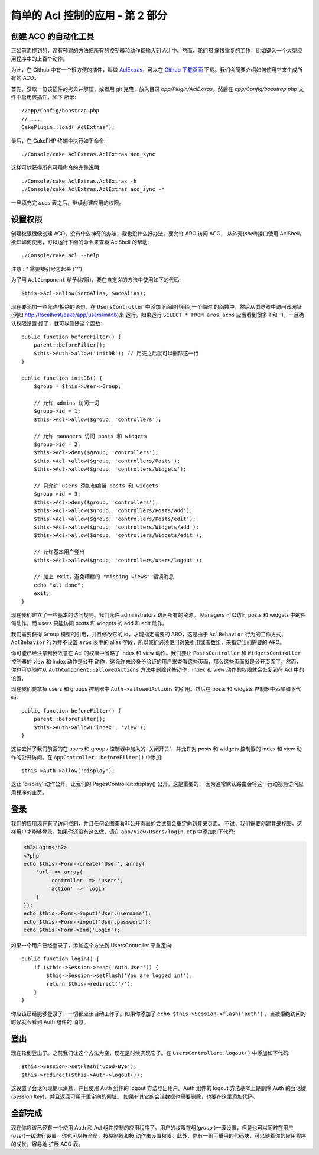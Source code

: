 简单的 Acl 控制的应用 - 第 2 部分
#################################

创建 ACO 的自动化工具
=====================

正如前面提到的，没有预建的方法把所有的控制器和动作都输入到 Acl 中。然而，我们都
痛恨重复的工作，比如键入一个大型应用程序中的上百个动作。

为此，在 Github 中有一个很方便的插件，叫做 
`AclExtras <https://github.com/markstory/acl_extras/>`_，可以在 
`Github 下载页面 <https://github.com/markstory/acl_extras/zipball/master>`_ 
下载。我们会简要介绍如何使用它来生成所有的 ACO。

首先，获取一份该插件的拷贝并解压，或者用 git 克隆，放入目录 
`app/Plugin/AclExtras`。然后在 `app/Config/boostrap.php` 文件中启用该插件，如下
所示::

    //app/Config/boostrap.php
    // ...
    CakePlugin::load('AclExtras');

最后，在 CakePHP 终端中执行如下命令::


    ./Console/cake AclExtras.AclExtras aco_sync

这样可以获得所有可用命令的完整说明::

    ./Console/cake AclExtras.AclExtras -h
    ./Console/cake AclExtras.AclExtras aco_sync -h

一旦填充完 `acos` 表之后，继续创建应用的权限。

设置权限
========

创建权限很像创建 ACO，没有什么神奇的办法，我也没什么好办法。要允许 ARO 访问 ACO，
从外壳(*shell*)接口使用 AclShell。欲知如何使用，可以运行下面的命令来查看 AclShell 
的帮助::

    ./Console/cake acl --help

注意 : \* 需要被引号包起来 ('\*')
 
为了用 ``AclComponent`` 给予(权限)，要在自定义的方法中使用如下的代码::

    $this->Acl->allow($aroAlias, $acoAlias);

现在要添加一些允许/拒绝的语句。在 ``UsersController`` 中添加下面的代码到一个临时
的函数中，然后从浏览器中访问该网址(例如 http://localhost/cake/app/users/initdb)来
运行。如果运行 ``SELECT * FROM aros_acos`` 应当看到很多 1 和 -1。一旦确认权限设置
好了，就可以删除这个函数::


    public function beforeFilter() {
        parent::beforeFilter();
        $this->Auth->allow('initDB'); // 用完之后就可以删除这一行
    }

    public function initDB() {
        $group = $this->User->Group;

        // 允许 admins 访问一切
        $group->id = 1;
        $this->Acl->allow($group, 'controllers');

        // 允许 managers 访问 posts 和 widgets
        $group->id = 2;
        $this->Acl->deny($group, 'controllers');
        $this->Acl->allow($group, 'controllers/Posts');
        $this->Acl->allow($group, 'controllers/Widgets');

        // 只允许 users 添加和编辑 posts 和 widgets
        $group->id = 3;
        $this->Acl->deny($group, 'controllers');
        $this->Acl->allow($group, 'controllers/Posts/add');
        $this->Acl->allow($group, 'controllers/Posts/edit');
        $this->Acl->allow($group, 'controllers/Widgets/add');
        $this->Acl->allow($group, 'controllers/Widgets/edit');
        
        // 允许基本用户登出
        $this->Acl->allow($group, 'controllers/users/logout');

        // 加上 exit，避免糟糕的 "missing views" 错误消息
        echo "all done";
        exit;
    }

现在我们建立了一些基本的访问规则。我们允许 administrators 访问所有的资源。
Managers 可以访问 posts 和 widgets 中的任何动作。而 users 只能访问 posts 和 
widgets 的 add 和 edit 动作。

我们需要获得 ``Group`` 模型的引用，并且修改它的 id，才能指定需要的 ARO，这是由于 
``AclBehavior`` 行为的工作方式。``AclBehavior`` 行为并不设置 ``aros`` 表中的 
alias 字段，所以我们必须使用对象引用或者数组，来指定我们需要的 ARO。

你可能已经注意到我故意在 Acl 的权限中省略了 index 和 view 动作。我们要让 
``PostsController`` 和 ``WidgetsController`` 控制器的 view 和 index 动作是公开
动作，这允许未经身份验证的用户来查看这些页面，那么这些页面就是公开页面了。然而，
你也可以随时从 ``AuthComponent::allowedActions`` 方法中删除这些动作，index 和 
view 动作的权限就会恢复到在 Acl 中的设置。

现在我们要拿掉 users 和 groups 控制器中 ``Auth->allowedActions`` 的引用。然后在 
posts 和 widgets 控制器中添加如下代码::

    public function beforeFilter() {
        parent::beforeFilter();
        $this->Auth->allow('index', 'view');
    }

这些去掉了我们前面的在 users 和 groups 控制器中加入的 '关闭开关'，并允许对 posts 
和 widgets 控制器的 index 和 view 动作的公开访问。在 
``AppController::beforeFilter()`` 中添加::

     $this->Auth->allow('display');

这让 'display' 动作公开。让我们的 PagesController::display() 公开，这是重要的，
因为通常默认路由会将这一行动视为访问应用程序的主页。

登录
====

我们的应用现在有了访问控制，并且任何企图查看非公开页面的尝试都会重定向到登录页面。
不过，我们需要创建登录视图，这样用户才能够登录。如果你还没有这么做，请在 
``app/View/Users/login.ctp`` 中添加如下代码:

.. code-block:: php

    <h2>Login</h2>
    <?php
    echo $this->Form->create('User', array(
        'url' => array(
            'controller' => 'users', 
            'action' => 'login'
        )
    ));
    echo $this->Form->input('User.username');
    echo $this->Form->input('User.password');
    echo $this->Form->end('Login');

如果一个用户已经登录了，添加这个方法到 UsersController 来重定向::

    public function login() {
        if ($this->Session->read('Auth.User')) {
            $this->Session->setFlash('You are logged in!');
            return $this->redirect('/');
        }
    }

你应该已经能够登录了，一切都应该自动工作了。如果你添加了 
``echo $this->Session->flash('auth')`` ，当被拒绝访问的时候就会看到 Auth 组件的
消息。

登出
====

现在轮到登出了。之前我们让这个方法为空，现在是时候实现它了。在 
``UsersController::logout()`` 中添加如下代码::

    $this->Session->setFlash('Good-Bye');
    $this->redirect($this->Auth->logout());

这设置了会话闪现提示消息，并且使用 Auth 组件的 logout 方法登出用户。Auth 组件的 
logout 方法基本上是删除 Auth 的会话键(*Session Key*)，并且返回可用于重定向的网址。
如果有其它的会话数据也需要删除，也要在这里添加代码。

全部完成
========

现在你应该已经有一个使用 Auth 和 Acl 组件控制的应用程序了。用户的权限在组(*group*
)一级设置，但是也可以同时在用户(*user*)一级进行设置。你也可以按全局、按控制器和按
动作来设置权限。此外，你有一组可重用的代码块，可以随着你的应用程序的成长，容易地
扩展 ACO 表。


.. meta::
    :title lang=zh: Simple Acl controlled Application - part 2
    :keywords lang=zh: shell interface,magic solution,aco,unzipped,config,sync,syntax,cakephp,php,running,acl
